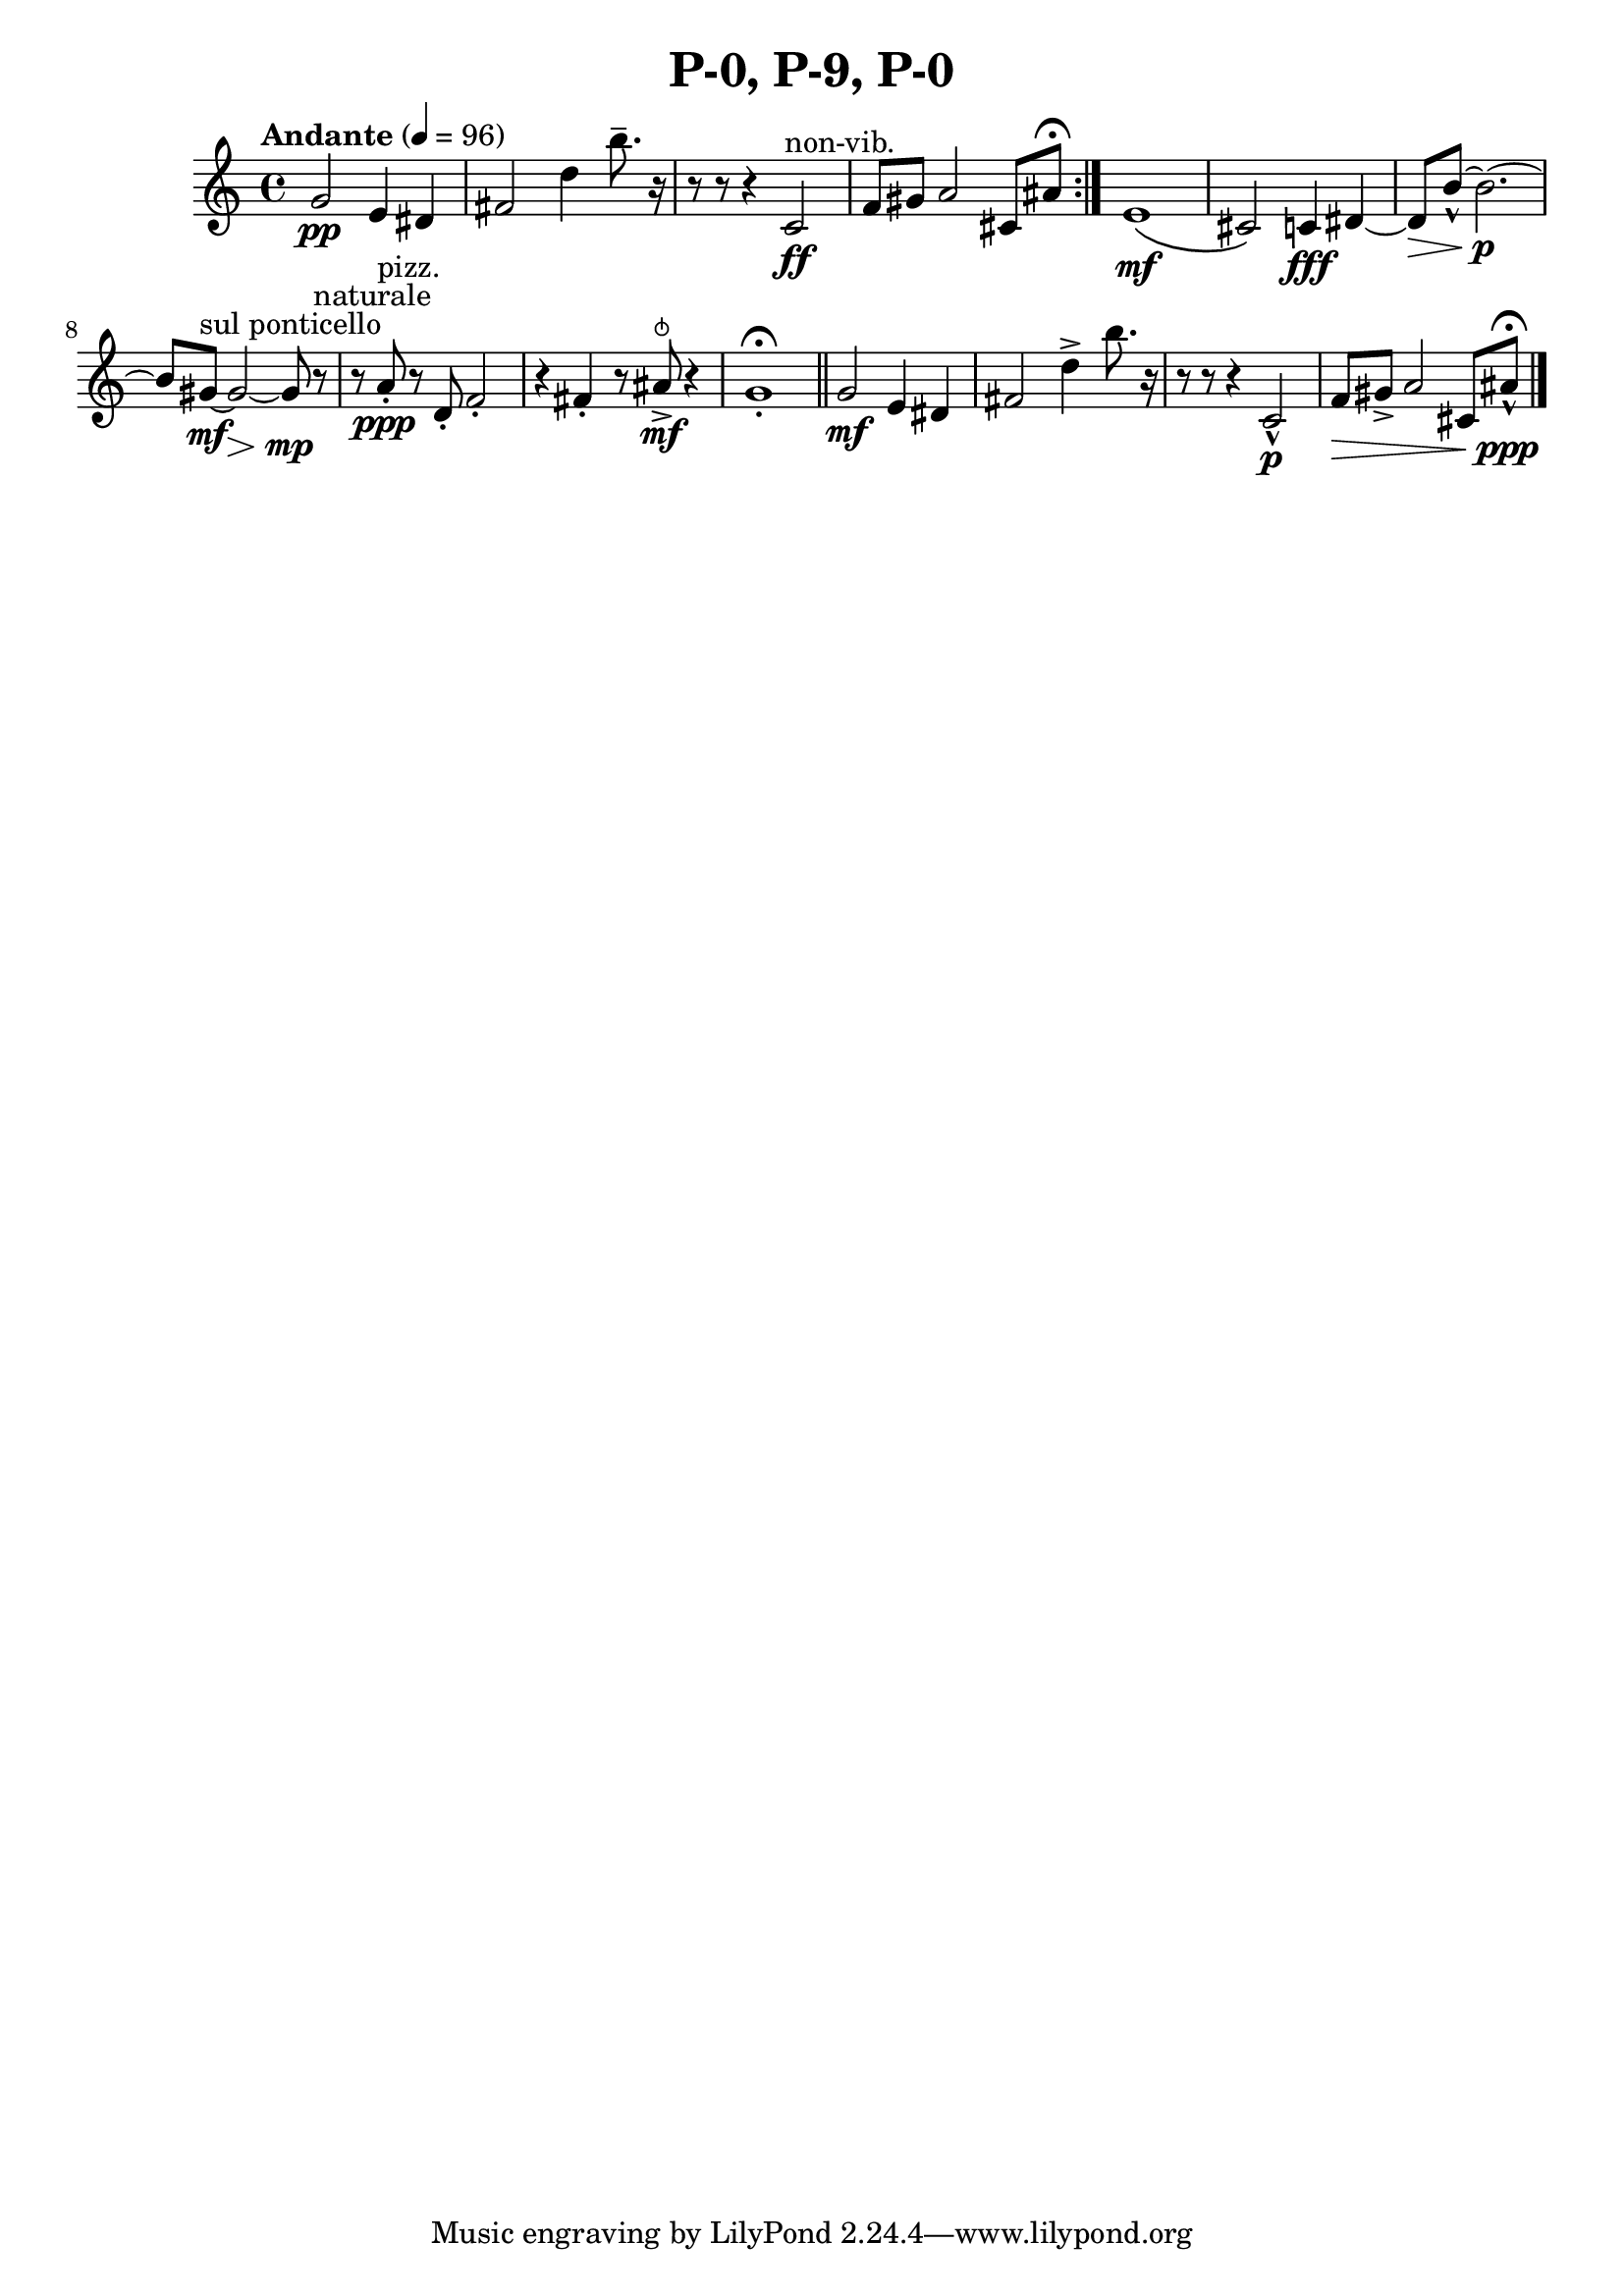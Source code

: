 \header { title = "P-0, P-9, P-0"}\score { \new Staff { \set Staff.midiInstrument = "violin" \clef "treble" \key c \major \time 4/4 \tempo Andante 4 = 96g'2\pp e'4 dis'4 fis'2 d''4 b''8.\tenuto  r16~ r8 r8~ r4 c'2^\markup non-vib. \ff f'8 gis'8 a'2 cis'8 ais'8 \fermata \set Score.repeatCommands = #'(end-repeat)e'1\( \mf cis'2\)  c'4\fff dis'4~ dis'8\> b'8~\marcato  b'2.~\p b'8 gis'8~^\markup "sul ponticello" \mf gis'2~\> gis'8\mp r8^\markup naturale  r8 a'8^\markup pizz. \staccato \ppp r8 d'8\staccato  f'2\staccato  r4 fis'4\staccato  r8 ais'8\snappizzicato \accent \mf r4 g'1\staccato  \fermata \bar "||"g'2\mf e'4 dis'4 fis'2 d''4\accent  b''8. r16~ r8 r8~ r4 c'2\marcato \p f'8\> gis'8\accent  a'2 cis'8 ais'8\marcato \ppp \fermata \bar "|."}
}\version "2.22.2"